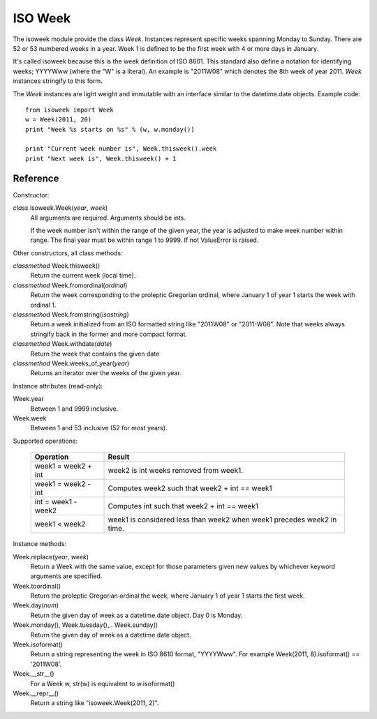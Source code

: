 ISO Week
========

The isoweek module provide the class *Week*.  Instances represent specific weeks
spanning Monday to Sunday.  There are 52 or 53 numbered weeks in a year.  Week
1 is defined to be the first week with 4 or more days in January.

It's called isoweek because this is the week definition of ISO 8601.  This
standard also define a notation for identifying weeks; YYYYWww (where the "W"
is a literal).  An example is "2011W08" which denotes the 8th week of year
2011.  *Week* instances stringify to this form.

The *Week* instances are light weight and immutable with an interface similar
to the datetime.date objects.  Example code::

    from isoweek import Week
    w = Week(2011, 20)
    print "Week %s starts on %s" % (w, w.monday())

    print "Current week number is", Week.thisweek().week
    print "Next week is", Week.thisweek() + 1

Reference
----------

Constructor:

*class* isoweek.Week(*year*, *week*)
    All arguments are required.  Arguments should be ints.

    If the week number isn't within the range of the given year,
    the year is adjusted to make week number within range.  The
    final year must be within range 1 to 9999.  If not ValueError
    is raised.

Other constructors, all class methods:

*classmethod* Week.thisweek()
    Return the current week (local time).

*classmethod* Week.fromordinal(*ordinal*)
    Return the week corresponding to the proleptic Gregorian ordinal,
    where January 1 of year 1 starts the week with ordinal 1.

*classmethod* Week.fromstring(*isostring*)
    Return a week initialized from an ISO formatted string like "2011W08"
    or "2011-W08".  Note that weeks always stringify back in the former
    and more compact format.

*classmethod* Week.withdate(*date*)
    Return the week that contains the given date

*classmethod* Week.weeks_of_year(*year*)
    Returns an iterator over the weeks of the given year.

Instance attributes (read-only):

Week.year
    Between 1 and 9999 inclusive.

Week.week
    Between 1 and 53 inclusive (52 for most years).

Supported operations:

     ====================     ==========================================================
     Operation                Result
     ====================     ==========================================================
     week1 = week2 + int      week2 is int weeks removed from week1.
     week1 = week2 - int      Computes week2 such that week2 + int == week1
     int = week1 - week2      Computes int such that week2 + int == week1
     week1 < week2            week1 is considered less than week2 when week1 precedes week2 in time.
     ====================     ==========================================================

Instance methods:

Week.replace(*year*, *week*)
    Return a Week with the same value, except for those parameters
    given new values by whichever keyword arguments are specified.

Week.toordinal()
    Return the proleptic Gregorian ordinal the week, where January 1 of year 1
    starts the first week.

Week.day(*num*)
    Return the given day of week as a datetime.date object.
    Day 0 is Monday.

Week.monday(), Week.tuesday(),.. Week.sunday()
    Return the given day of week as a datetime.date object.

Week.isoformat()
    Return a string representing the week in ISO 8610 format, "YYYYWww".
    For example Week(2011, 8).isoformat() == '2011W08'.

Week.__str__()
    For a Week w, str(w) is equivalent to w.isoformat()

Week.__repr__()
    Return a string like "isoweek.Week(2011, 2)".
